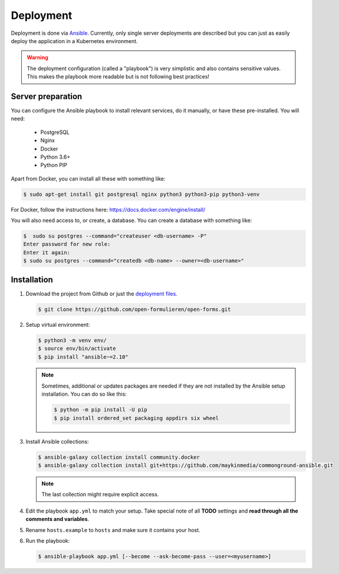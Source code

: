 .. _deployment:

==========
Deployment
==========

Deployment is done via `Ansible`_. Currently, only single server deployments
are described but you can just as easily deploy the application in a Kubernetes
environment.

.. warning:: The deployment configuration (called a "playbook") is very
   simplistic and also contains sensitive values. This makes the playbook more
   readable but is not following best practices!

Server preparation
==================

You can configure the Ansible playbook to install relevant services, do it
manually, or have these pre-installed. You will need:

    * PostgreSQL
    * Nginx
    * Docker
    * Python 3.6+
    * Python PIP

Apart from Docker, you can install all these with something like:

.. code:: shell

   $ sudo apt-get install git postgresql nginx python3 python3-pip python3-venv

For Docker, follow the instructions here: https://docs.docker.com/engine/install/

You will also need access to, or create, a database. You can create a database
with something like:

.. code:: shell

   $  sudo su postgres --command="createuser <db-username> -P"
   Enter password for new role:
   Enter it again:
   $ sudo su postgres --command="createdb <db-name> --owner=<db-username>"


Installation
============

1. Download the project from Github or just the `deployment files`_.

   .. code:: shell

      $ git clone https://github.com/open-formulieren/open-forms.git

2. Setup virtual environment:

   .. code:: shell

      $ python3 -m venv env/
      $ source env/bin/activate
      $ pip install "ansible~=2.10"

   .. note:: Sometimes, additional or updates packages are needed if they
      are not installed by the Ansible setup installation. You can do so like
      this:

      .. code:: shell

         $ python -m pip install -U pip
         $ pip install ordered_set packaging appdirs six wheel

3. Install Ansible collections:

   .. code:: shell

      $ ansible-galaxy collection install community.docker
      $ ansible-galaxy collection install git+https://github.com/maykinmedia/commonground-ansible.git

   .. note:: The last collection might require explicit access.

4. Edit the playbook ``app.yml`` to match your setup. Take special note of all
   **TODO** settings and **read through all the comments and variables**.

5. Rename ``hosts.example`` to ``hosts`` and make sure it contains your host.

6. Run the playbook:

   .. code:: shell

      $ ansible-playbook app.yml [--become --ask-become-pass --user=<myusername>]


.. _`Ansible`: https://www.ansible.com/
.. _`deployment files`: https://github.com/open-formulieren/open-forms/tree/master/deployment
